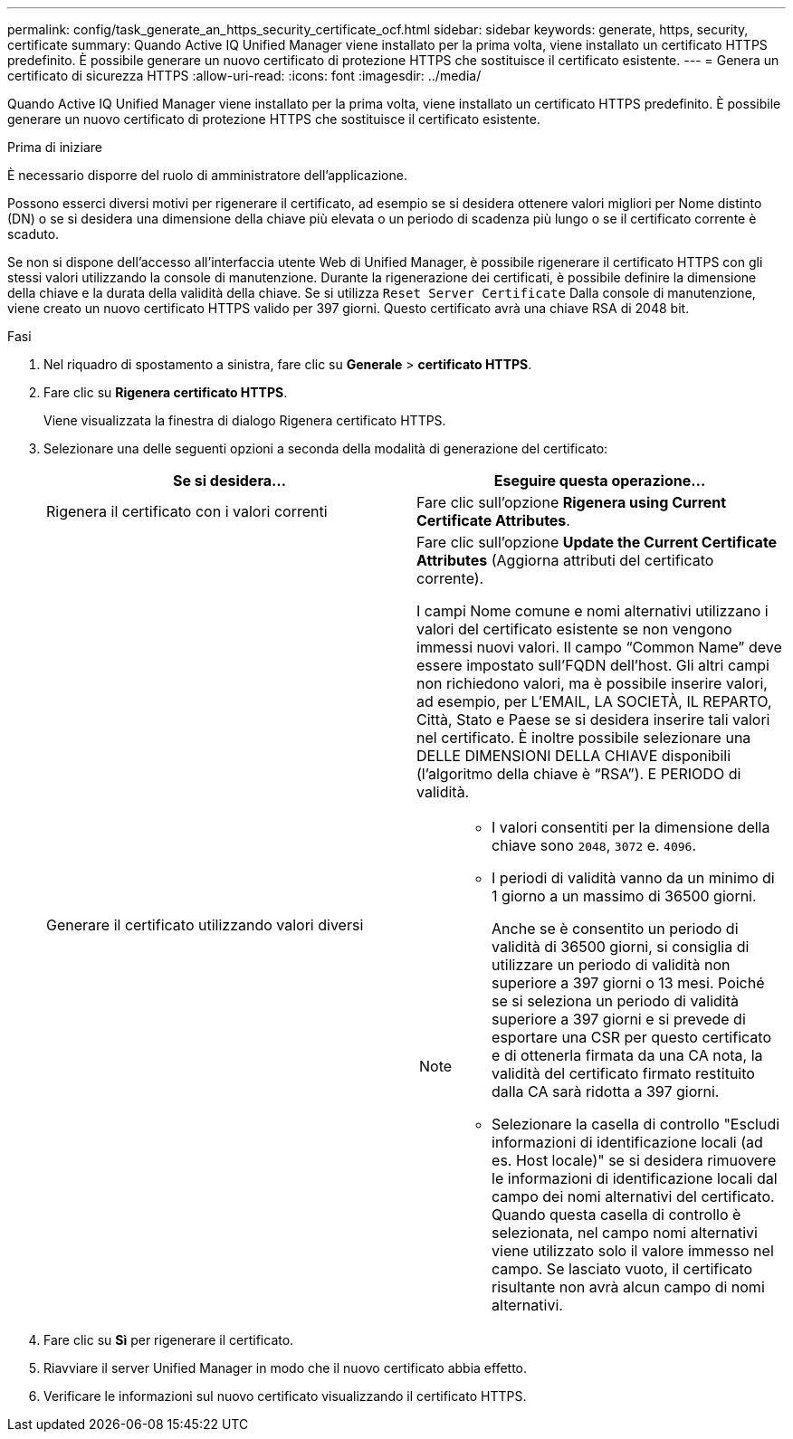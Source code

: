 ---
permalink: config/task_generate_an_https_security_certificate_ocf.html 
sidebar: sidebar 
keywords: generate, https, security, certificate 
summary: Quando Active IQ Unified Manager viene installato per la prima volta, viene installato un certificato HTTPS predefinito. È possibile generare un nuovo certificato di protezione HTTPS che sostituisce il certificato esistente. 
---
= Genera un certificato di sicurezza HTTPS
:allow-uri-read: 
:icons: font
:imagesdir: ../media/


[role="lead"]
Quando Active IQ Unified Manager viene installato per la prima volta, viene installato un certificato HTTPS predefinito. È possibile generare un nuovo certificato di protezione HTTPS che sostituisce il certificato esistente.

.Prima di iniziare
È necessario disporre del ruolo di amministratore dell'applicazione.

Possono esserci diversi motivi per rigenerare il certificato, ad esempio se si desidera ottenere valori migliori per Nome distinto (DN) o se si desidera una dimensione della chiave più elevata o un periodo di scadenza più lungo o se il certificato corrente è scaduto.

Se non si dispone dell'accesso all'interfaccia utente Web di Unified Manager, è possibile rigenerare il certificato HTTPS con gli stessi valori utilizzando la console di manutenzione. Durante la rigenerazione dei certificati, è possibile definire la dimensione della chiave e la durata della validità della chiave. Se si utilizza `Reset Server Certificate` Dalla console di manutenzione, viene creato un nuovo certificato HTTPS valido per 397 giorni. Questo certificato avrà una chiave RSA di 2048 bit.

.Fasi
. Nel riquadro di spostamento a sinistra, fare clic su *Generale* > *certificato HTTPS*.
. Fare clic su *Rigenera certificato HTTPS*.
+
Viene visualizzata la finestra di dialogo Rigenera certificato HTTPS.

. Selezionare una delle seguenti opzioni a seconda della modalità di generazione del certificato:
+
[cols="2*"]
|===
| Se si desidera... | Eseguire questa operazione... 


 a| 
Rigenera il certificato con i valori correnti
 a| 
Fare clic sull'opzione *Rigenera using Current Certificate Attributes*.



 a| 
Generare il certificato utilizzando valori diversi
 a| 
Fare clic sull'opzione *Update the Current Certificate Attributes* (Aggiorna attributi del certificato corrente).

I campi Nome comune e nomi alternativi utilizzano i valori del certificato esistente se non vengono immessi nuovi valori. Il campo "`Common Name`" deve essere impostato sull'FQDN dell'host. Gli altri campi non richiedono valori, ma è possibile inserire valori, ad esempio, per L'EMAIL, LA SOCIETÀ, IL REPARTO, Città, Stato e Paese se si desidera inserire tali valori nel certificato. È inoltre possibile selezionare una DELLE DIMENSIONI DELLA CHIAVE disponibili (l'algoritmo della chiave è "`RSA`"). E PERIODO di validità.

[NOTE]
====
** I valori consentiti per la dimensione della chiave sono `2048`, `3072` e. `4096`.
** I periodi di validità vanno da un minimo di 1 giorno a un massimo di 36500 giorni.
+
Anche se è consentito un periodo di validità di 36500 giorni, si consiglia di utilizzare un periodo di validità non superiore a 397 giorni o 13 mesi. Poiché se si seleziona un periodo di validità superiore a 397 giorni e si prevede di esportare una CSR per questo certificato e di ottenerla firmata da una CA nota, la validità del certificato firmato restituito dalla CA sarà ridotta a 397 giorni.

** Selezionare la casella di controllo "Escludi informazioni di identificazione locali (ad es. Host locale)" se si desidera rimuovere le informazioni di identificazione locali dal campo dei nomi alternativi del certificato. Quando questa casella di controllo è selezionata, nel campo nomi alternativi viene utilizzato solo il valore immesso nel campo. Se lasciato vuoto, il certificato risultante non avrà alcun campo di nomi alternativi.


====
|===
. Fare clic su *Sì* per rigenerare il certificato.
. Riavviare il server Unified Manager in modo che il nuovo certificato abbia effetto.
. Verificare le informazioni sul nuovo certificato visualizzando il certificato HTTPS.


